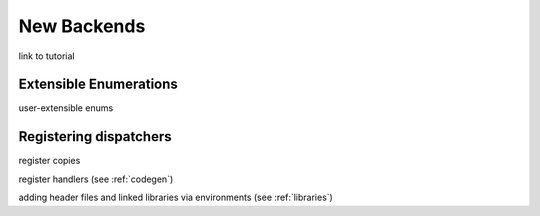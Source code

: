 New Backends
============

link to tutorial

.. _enums:

Extensible Enumerations
-----------------------

user-extensible enums


Registering dispatchers
-----------------------

register copies

register handlers (see :ref:`codegen`)

adding header files and linked libraries via environments (see :ref:`libraries`)

